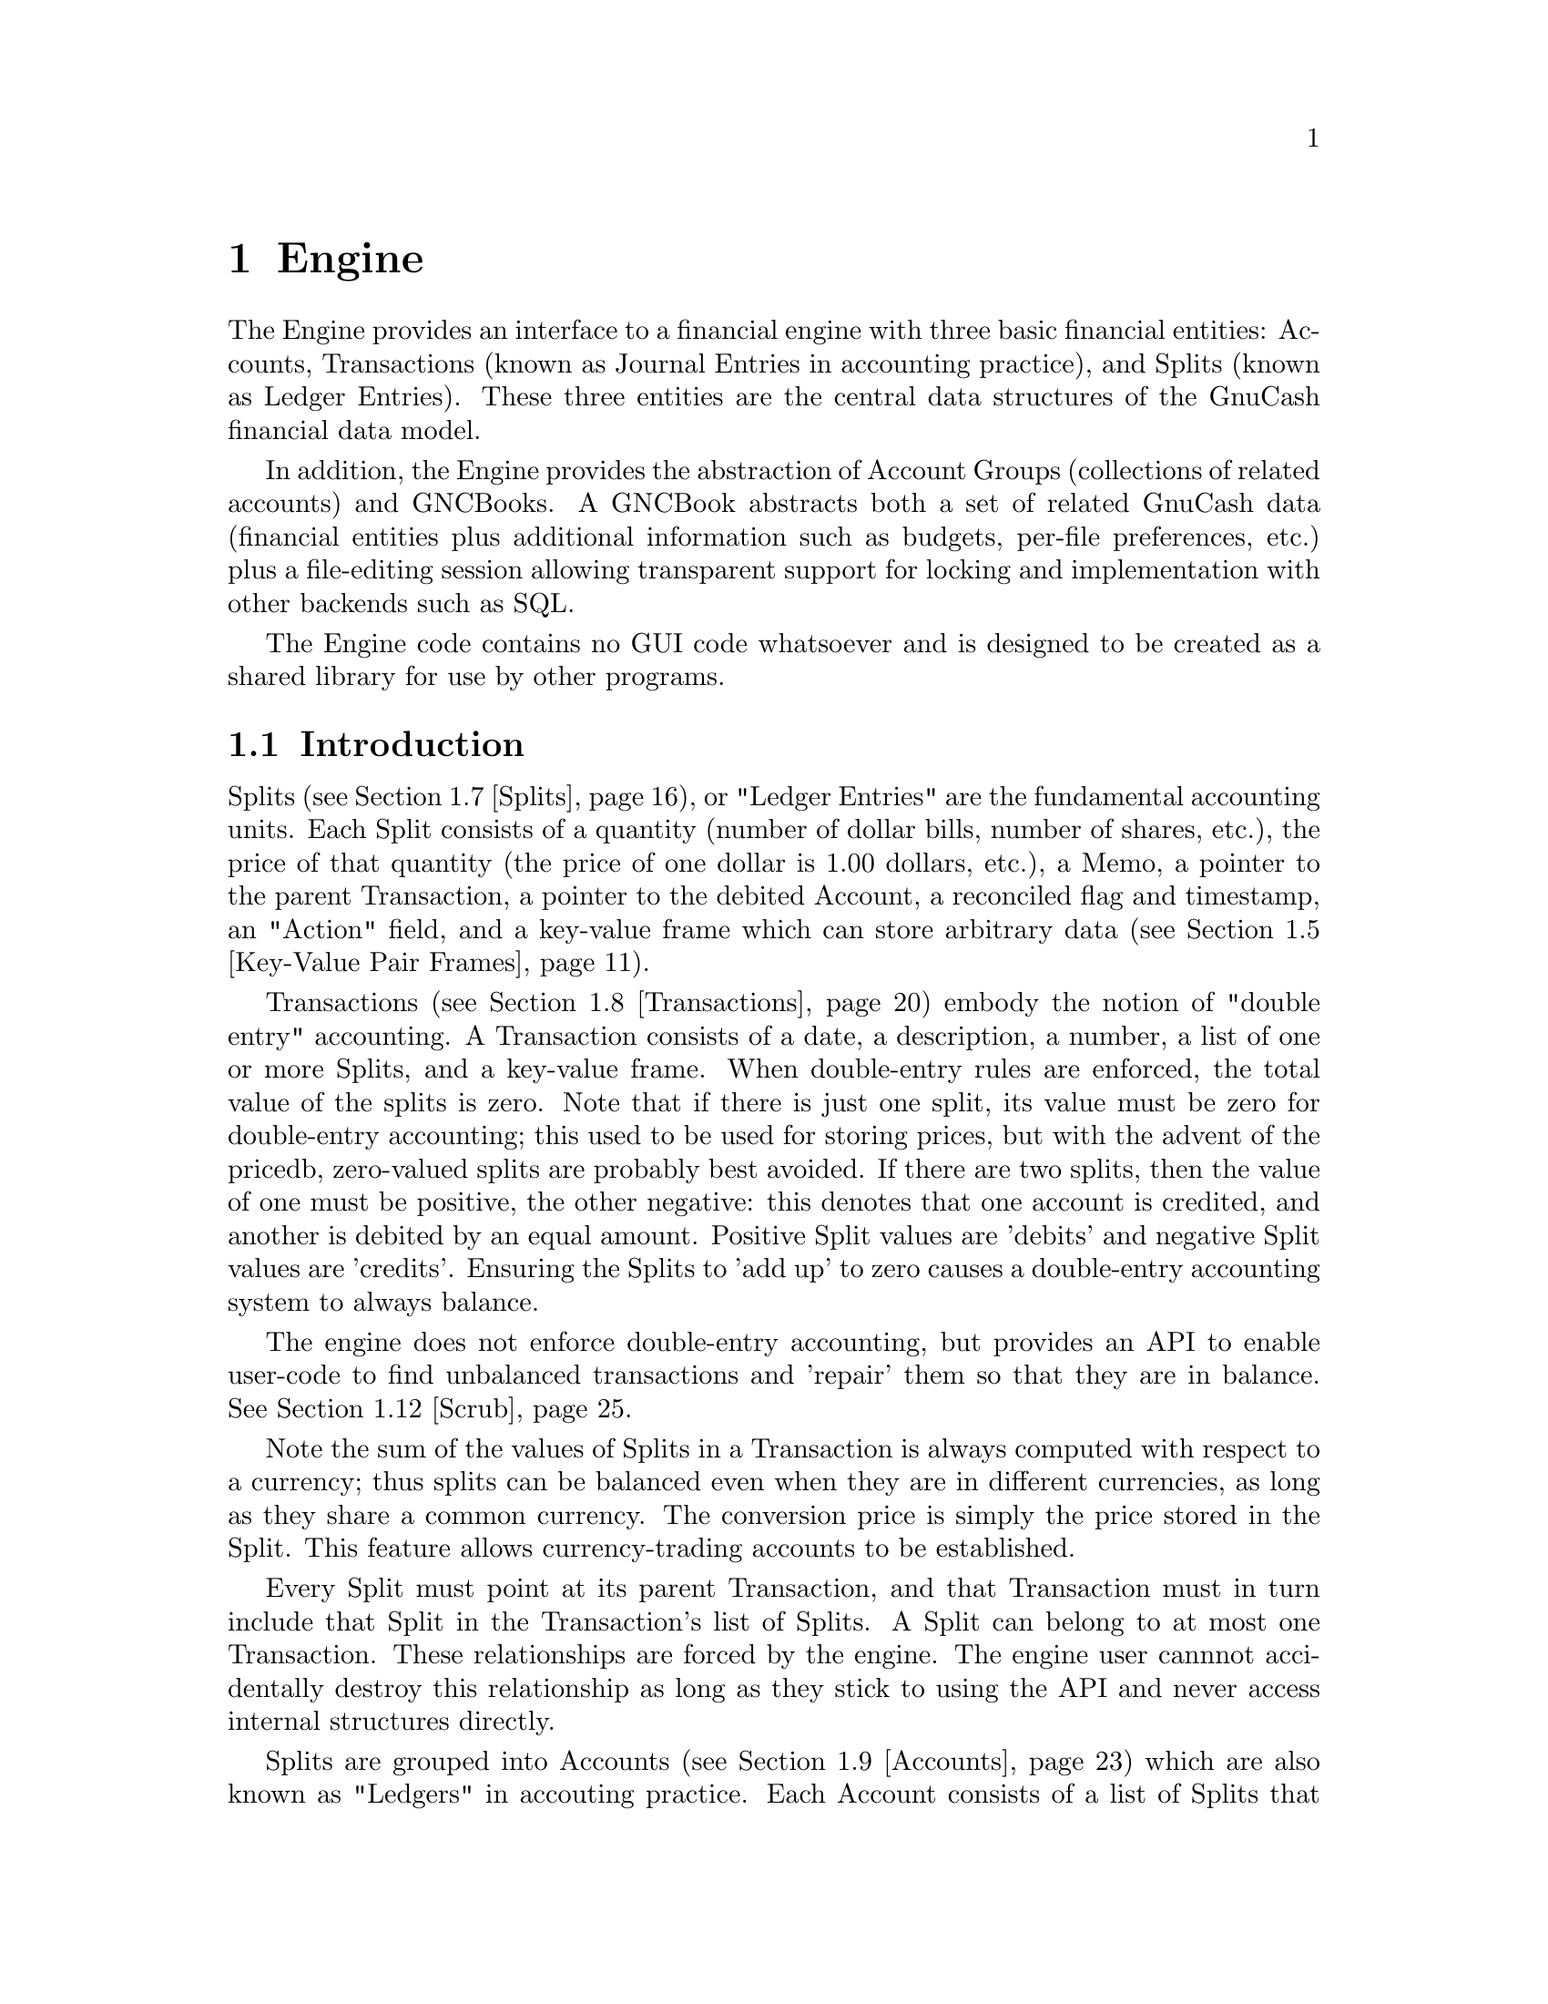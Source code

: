 @node Engine, Component Manager, Top Level, Top
@chapter Engine
@cindex The Engine

The Engine provides an interface to a financial engine with three basic
financial entities: Accounts, Transactions (known as Journal Entries in
accounting practice), and Splits (known as Ledger Entries). These three
entities are the central data structures of the GnuCash financial data
model.

In addition, the Engine provides the abstraction of Account Groups
(collections of related accounts) and GNCBooks. A GNCBook abstracts both
a set of related GnuCash data (financial entities plus additional
information such as budgets, per-file preferences, etc.) plus a
file-editing session allowing transparent support for locking and
implementation with other backends such as SQL.

The Engine code contains no GUI code whatsoever and is designed to
be created as a shared library for use by other programs.

@menu
* Engine Introduction::         
* Using and Extending the Engine API::  
* Globally Unique Identifiers::  
* Numeric Library::             
* Key-Value Pair Frames::       
* Events::                      
* Splits::                      
* Transactions::                
* Accounts::                    
* Account Groups::              
* GNCBooks::                    
* Scrub::                       
@end menu


@node Engine Introduction, Using and Extending the Engine API, Engine, Engine
@section Introduction

Splits (@pxref{Splits}), or "Ledger Entries" are the fundamental
accounting units. Each Split consists of a quantity (number of dollar
bills, number of shares, etc.), the price of that quantity (the price of
one dollar is 1.00 dollars, etc.), a Memo, a pointer to the parent
Transaction, a pointer to the debited Account, a reconciled flag and
timestamp, an "Action" field, and a key-value frame which can store
arbitrary data (@pxref{Key-Value Pair Frames}).

Transactions (@pxref{Transactions}) embody the notion of "double entry"
accounting. A Transaction consists of a date, a description, a number, a
list of one or more Splits, and a key-value frame. When double-entry
rules are enforced, the total value of the splits is zero.  Note that if
there is just one split, its value must be zero for double-entry
accounting; this used to be used for storing prices, but with the advent
of the pricedb, zero-valued splits are probably best avoided. If there
are two splits, then the value of one must be positive, the other
negative: this denotes that one account is credited, and another is
debited by an equal amount. Positive Split values are 'debits' and
negative Split values are 'credits'.  Ensuring the Splits to 'add up' to
zero causes a double-entry accounting system to always balance.

The engine does not enforce double-entry accounting, but provides an API
to enable user-code to find unbalanced transactions and 'repair' them so
that they are in balance. @xref{Scrub}.

Note the sum of the values of Splits in a Transaction is always computed
with respect to a currency; thus splits can be balanced even when they
are in different currencies, as long as they share a common currency.
The conversion price is simply the price stored in the Split. This
feature allows currency-trading accounts to be established.

Every Split must point at its parent Transaction, and that Transaction
must in turn include that Split in the Transaction's list of Splits. A
Split can belong to at most one Transaction. These relationships are
forced by the engine. The engine user cannnot accidentally destroy this
relationship as long as they stick to using the API and never access
internal structures directly.

Splits are grouped into Accounts (@pxref{Accounts}) which are also known
as "Ledgers" in accouting practice. Each Account consists of a list of
Splits that debit that Account. To ensure consistency, if a Split points
at an Account, then the Account must point at the Split, and vice-versa.
A Split can belong to at most one Account. Besides merely containing a
list of Splits, the Account structure also give the Account a name, a
code number, description and notes fields, a key-value frame, a pointer
to the currency that is used for all splits in this account, and a
pointer to the "security" used for all splits in this account. The
"security" can be the name of a stock (e.g. "IBM", "McDonald's"), or
another currency (e.g. "USD", "GBP").  The security is used during
Transaction balancing to enable trading between accounts denominated in
different currencies, or to, for example, move stocks from one Account
to another.

Accounts can be arranged in a hierarchical tree. The nodes of the tree
are called "Account Groups" (@pxref{Account Groups}). By accounting
convention, the value of an Account is equal to the value of all of its
Splits plus the value of all of its sub-Accounts.


@node Using and Extending the Engine API, Globally Unique Identifiers, Engine Introduction, Engine
@section Using and Extending the Engine API

Engine API calls are named using a specific convention. For example,
the function to access the Memo field of a Split is
@code{xaccSplitGetMemo}.  The prefix @code{xacc} comes
first@footnote{The @code{xacc} prefix is a historical artifact. GnuCash
was derived from X-Accountant by Robin Clark.}, followed by the name of
the entity for which the API call applies (@code{Split}), followed by
the action performed by the call (@code{Get}), followed by the name of
the field being accessed (@code{Memo}). Future API calls should conform
to this naming convention.

The formal arguments to Engine API calls always begin with the entity to
which the call applies. Thus, the arguments to @code{xaccSplitSetMemo}
are the @code{Split} pointer followed by the pointer to a memo
string. Future API calls should also conform to this convention.

Engine API calls should be implemented to behave as gracefully as
possible with unexpected input. Specifically, public API calls should
gracefully handle @code{NULL} pointer arguments. User code should be
able to handle @code{NULL} return values from Engine calls as well.


@node Globally Unique Identifiers, Numeric Library, Using and Extending the Engine API, Engine
@section Globally Unique Identifiers
@cindex Globally Unique Identifier
@tindex GUID

It is common for Engine structures to reference other Engine structures.
For example, an Account must reference its Splits, its parent Account
Group, and its child Account Group. Furthermore, other GnuCash modules
may need to reference Engine structures. For example, a GUI
implementation may wish to save a list of Accounts which the user has
open when the application exits in order to restore that same state upon
the next invocation.

One way to uniquely identify an Engine structure, at least while the
program is running, is using the C pointer which points to the
structure. C pointers have the advantage of speed, but also have some
disadvantages:

@itemize

@item
Pointers cannot be used in data files and are not persistant across
different program invocations.

@item
When an entity is destroyed, every other structure which references that
entity through a direct pointer must be immediately updated to prevent
illegal accesses.

@end itemize

The @dfn{GUID} (Globally Unique Identifier) provides a way to reference
Engine structures that is more flexible than C pointers. Each Engine
structure has an associated GUID which can be used to reference that
structure. Engine GUIDs have the following features:

@itemize

@item
The GUID is permanent, i.e., it persists between invocations of GnuCash.

@item
The GUID is guaranteed to be unique with the set of all Splits,
Transactions, and Accounts in the hierarchy of which the structure
is a member.

@item
With very high probability, the GUID is unique among all GUIDs
created by any invocation of GnuCash, all over the world.

@item
GUIDs can be efficiently encoded in a string representation.

@end itemize


@menu
* When to use GUIDs::           
* GUID Types::                  
* How to use GUIDs::            
* GUIDs and GnuCash Entities::  
* The GUID Generator::          
@end menu

@node When to use GUIDs, GUID Types, Globally Unique Identifiers, Globally Unique Identifiers
@subsection When to use GUIDs
@cindex When to use GUIDs

Although GUIDs are very flexible, the engine structures like Accounts
will probably continue to use C pointers for the forseeable future,
since they are much faster (and in certain respects more convenient)
than using GUIDs. In general, however, it is much safer to use GUIDs.
In particular, you should consider using GUIDs if any of the following
is true:

@itemize

@item
You need to save a reference to an engine structure in a file.

@item
You need to save a reference to an engine structure that could
be deleted in between accesses to the saved reference.

@end itemize


@node GUID Types, How to use GUIDs, When to use GUIDs, Globally Unique Identifiers
@subsection GUID Types
@tindex GNCIdType

The GUIDs in GnuCash are typed using the enum @code{GNCIdType}.
Possible values and their meanings for GUID types are:

@table @code

@item GNC_ID_NONE
The GUID does not currently refer to a GnuCash entity, though it
could refer to one in the future.

@item GNC_ID_NULL
The GUID does not, and never will, refer to a GnuCash entity.

@item GNC_ID_ACCOUNT
The GUID refers to an Account (@pxref{Accounts}).

@item GNC_ID_TRANS
The GUID refers to a Transation (@pxref{Transactions}).

@item GNC_ID_SPLIT
The GUID refers to a Split (@pxref{Splits}).

@end table

@deftypefun GNCIdType xaccGUIDType (const GUID * @var{guid})
Return the type associated with @var{guid}.
@end deftypefun

@deftypefun {const GUID *} xaccGUIDNull (void)
Return a GUID which is guaranteed to always have type @code{GNC_ID_NULL}.
@end deftypefun


@node How to use GUIDs, GUIDs and GnuCash Entities, GUID Types, Globally Unique Identifiers
@subsection How to use GUIDs

The Engine API functions which access the GUID for a specific entity
return a pointer to the GUID. @strong{Note:} Do not store the pointer
itself! Instead, store a copy of the GUID. Storing the pointer itself
would present some of the same problems as using the account pointer
directly. Example:

@example
@{
  GUID saved_guid;
  Account *account;

  account = < something to get an Account pointer >

  saved_guid = *xaccAccountGetGuid(account);

  ...

  account = xaccAccountLookup(&saved_guid);

  ...
@}
@end example

You can compare two GUIDs for equality with the following function.

@deftypefun gboolean guid_equal(const GUID * @var{guid_1}, const GUID * @var{guid_2})
Compare two guids and return TRUE if they are both non-NULL and equal.
@end deftypefun


You can encode and decode GUIDs and their string representations using the
next two functions.

@deftypefun {char *} guid_to_string(const GUID * @var{guid})
Return a null-terminated string encoding of @var{guid}. String encodings
of identifiers are hex numbers printed only with the characters @code{0}
through @code{9} and @code{a} through @code{f}.  The encoding will
always be @code{GUID_ENCODING_LENGTH} characters long. The returned
string should be freed when no longer needed.
@end deftypefun

@deftypefun gboolean string_to_guid(const char * @var{string}, GUID * @var{guid})
Given a string, decode an id into @var{guid} if @var{guid} is
non-NULL. The function returns TRUE if the string was a valid 32
character hexadecimal number. This function accepts both upper and lower
case hex digits. If the return value is FALSE, the effect on @var{guid}
is undefined.
@end deftypefun


@node GUIDs and GnuCash Entities, The GUID Generator, How to use GUIDs, Globally Unique Identifiers
@subsection GUIDs and GnuCash Entities

This section documents a low-level API for associating entities with
GUIDs. User code and general engine code should not use this API;
instead use the API documented in the sections for the specific GnuCash
entities such as Accounts and Transactions.

@deftypefun void xaccGUIDNew(GUID * @var{guid})
Generate a new guid. This function is guaranteed to return a guid that
is unique within the scope of all GnuCash entities being managed by the
the current invocation of GnuCash. GnuCash routines should always use
this function and not @code{guid_new}!
@end deftypefun

@deftypefun {void *} xaccLookupEntity(const GUID * @var{guid}, GNCIdType @var{entity_type})
Lookup an entity given an id and a type. If there is no entity
associated with the id, or if it has a different type, NULL is returned.
@end deftypefun

@deftypefun void xaccStoreEntity(void * @var{entity}, const GUID * @var{guid}, GNCIdType entity_type)
Store the given entity under the given id with the given type.
@end deftypefun

@deftypefun void xaccRemoveEntity(const GUID * @var{guid})
Remove any existing association between an entity and the given id. The
entity is not changed in any way.
@end deftypefun


@node The GUID Generator,  , GUIDs and GnuCash Entities, Globally Unique Identifiers
@subsection The GUID Generator
@cindex The GUID Generator

GUIDs are created by the GUID generator. The API for this generator is
low-level and should not be used by user-code.

@deftypefun void guid_init (void)
Initialize the GUID generator with a variety of random sources including
common system files and /dev/random.
@end deftypefun

@deftypefun void guid_init_with_salt (const void * @var{salt}, size_t @var{salt_len})
Initialize the GUID generator with guid_init() and with the given
sequence of arbitrary binary data.
@end deftypefun

@deftypefun void guid_init_only_salt (const void * @var{salt}, size_t @var{salt_len})
Initialize the GUID generator using only the given sequence of arbitrary
binary data. This provides a way to reliably obtain a given sequence of
GUIDs.
@end deftypefun

@deftypefun void guid_new (GUID * @var{guid})
Create a new GUID and store it in @var{guid}. This is a low-level function!
GnuCash code should use @code{xaccGUIDNew}.
@end deftypefun


@node Numeric Library, Key-Value Pair Frames, Globally Unique Identifiers, Engine
@section Numeric Library
@cindex Numeric Library
@tindex gnc_numeric

Financial quantities in GnuCash (Split quantities and values) are stored
as exact quantities measured in the smallest denominational unit of the
appropriate currency. For example, 100.50 US Dollars would be stored as
(10050 / 100) US Dollars. GnuCash uses the @code{gnc_numeric} datatype
to store financial quantities.

The @code{gnc_numeric} API provides data types and functions for
manipulating exact numeric quantities. While the @code{gnc_numeric}
library was developed to represent and operate on exact financial
quantities in GnuCash, the library is also (hopefully) suitable for use
in any application where exact numeric representation for rational
numbers is needed.

A @code{gnc_numeric} value represents a number in rational form, with a
64-bit @code{long long} integer as numerator and denominator. If more
precision, a higher-precision representation of irrational numbers, or a
wider dynamic range is needed, a floating point format may be
appropriate. There are reasonable rational approximations to common
irrational constants (@pxref{Numeric Example}), but the transcendental
functions have not been implemented for @code{gnc_numeric} objects.

@menu
* Standard Numeric Arguments::  
* Creating Numeric Objects::    
* Basic Arithmetic Operations::  
* Numeric Comparisons and Predicates::  
* Numeric Denominator Conversion::  
* Numeric Floating Point Conversion::  
* Numeric String Conversion::   
* Numeric Error Handling ::     
* Numeric Example::             
@end menu

@node Standard Numeric Arguments, Creating Numeric Objects, Numeric Library, Numeric Library
@subsection Standard Numeric Arguments
@cindex Standard Numeric Arguments

It is useful to specify a denominator in cases where it is known that
the output value is of constrained precision. For example, monetary
transactions must be executed in an integer number of the "smallest
currency unit" of the transaction. In US Dollars, the smallest currency
unit is the cent, and all monetary transactions must be done in units of
cents. Therefore, any fractional cents in a computed price must be
rounded away.

Most of the @code{gnc_numeric} arithmetic functions take two arguments
in addition to their numeric args: @var{denom}, which is the denominator
to use in the output @code{gnc_numeric object}, and @var{how}, which
describes how the arithmetic result is to be converted to that
denominator. This combination of output denominator and rounding policy
allows the results of financial and other exact computations to be
properly rounded to the appropriate units.

Valid values for @var{denom} are:

@table @code

@item n (positive int)
Use the number @code{n} as the denominator of the output value.

@item GNC_DENOM_RECIPROCAL (n)
Use the value @code{1/n} as the denominator of the output value.

@item GNC_DENOM_AUTO
Compute an appropriate denominator automatically. Flags in the @var{how}
argument will specify how to compute the denominator.

@end table


Valid values for @var{how} are bitwise combinations of zero or one
"rounding instructions" with zero or one "denominator types". 

Rounding instructions control how fractional parts in the specified
denominator affect the result. For example, if a computed result is
"3/4" but the specified denominator for the return value is 2, should
the return value be "1/2" or "2/2"?  

Possible rounding instructions are:

@table @code

@item GNC_RND_FLOOR
Round toward -infinity

@item GNC_RND_CEIL
Round toward +infinity

@item GNC_RND_TRUNC
Truncate fractions (round toward zero)

@item GNC_RND_PROMOTE
Promote fractions (round away from zero)

@item GNC_RND_ROUND
Use unbiased ("banker's") rounding. This rounds to the nearest integer,
and to the nearest even integer when there are two equidistant nearest
integers. This is generally the one you should use for financial
quantities.

@item GNC_RND_ROUND_HALF_UP
Round to the nearest integer, rounding away from zero when there are two
equidistant nearest integers.

@item GNC_RND_ROUND_HALF_DOWN
Round to the nearest integer, rounding toward zero when there are two
equidistant nearest integers.

@item GNC_RND_NEVER
Never round at all, and signal an error if there is a fractional result
in a computation.

@end table


The denominator type specifies how to compute a denominator if
@code{GNC_DENOM_AUTO} is specified as the @var{denom}. Valid denominator
types are:

@table @code

@item GNC_DENOM_EXACT
Use any denominator which gives an exactly correct ratio of numerator to
denominator. Use EXACT when you do not wish to lose any information in
the result but also do not want to spend any time finding the "best"
denominator.

@item GNC_DENOM_REDUCE
Reduce the result value by common factor elimination, using the smallest
possible value for the denominator that keeps the correct ratio. The
numerator and denominator of the result are relatively prime. This can
be computationally expensive for large fractions.

@item GNC_DENOM_LCD
Find the least common multiple of the arguments' denominators and use
that as the denominator of the result.

@item GNC_DENOM_FIXED
All arguments are required to have the same denominator, that
denominator is to be used in the output, and an error is to be signaled
if any argument has a different denominator.

@end table


To use traditional rational-number operational semantics (all results
are exact and are reduced to relatively-prime fractions) pass the
argument @code{GNC_DENOM_AUTO} as @var{denom} and @code{GNC_DENOM_REDUCE
| GNC_RND_NEVER} as @var{how}.

To enforce strict financial semantics (such that all operands must have
the same denominator as each other and as the result), use
@var{GNC_DENOM_AUTO} as @var{denom} and @code{GNC_DENOM_FIXED |
GNC_RND_NEVER} as @var{how}.


@node Creating Numeric Objects, Basic Arithmetic Operations, Standard Numeric Arguments, Numeric Library
@subsection Creating Numeric Objects
@cindex Creating Numeric Objects

@deftypefun gnc_numeric gnc_numeric_create (int @var{num}, int @var{denom})
Create a @code{gnc_numeric} object with a value of "@var{num} / @var{denom}".
@end deftypefun

@deftypefun gnc_numeric gnc_numeric_zero ()
Create a @code{gnc_numeric} object with a value of 0. 
@end deftypefun


@node Basic Arithmetic Operations, Numeric Comparisons and Predicates, Creating Numeric Objects, Numeric Library
@subsection Basic Arithmetic Operations
@cindex Basic Arithmetic Operations

See @ref{Standard Numeric Arguments} for a description of the @var{denom}
and @var{how} arguments to each arithmetic function.

@deftypefun gnc_numeric gnc_numeric_add (gnc_numeric @var{a}, gnc_numeric @var{b}, gint64 @var{denom}, gint @var{how})
Return the sum of @var{a} and @var{b}.
@end deftypefun

@deftypefun gnc_numeric gnc_numeric_sub (gnc_numeric @var{a}, gnc_numeric @var{b}, gint64 @var{denom}, gint @var{how})
Return "@var{a} - @var{b}".
@end deftypefun

@deftypefun gnc_numeric gnc_numeric_mul (gnc_numeric @var{a}, gnc_numeric @var{b}, gint64 @var{denom}, gint @var{how})
Return the product of @var{a} and @var{b}.
@end deftypefun

@deftypefun gnc_numeric gnc_numeric_div (gnc_numeric @var{a}, gnc_numeric @var{b}, gint64 @var{denom}, gint @var{how})
Return "@var{a} / @var{b}".
@end deftypefun

@deftypefun gnc_numeric gnc_numeric_neg (gnc_numeric @var{a})
Return "-@var{a}".
@end deftypefun

@deftypefun gnc_numeric gnc_numeric_abs (gnc_numeric @var{a})
Return the absolute value of @var{a}.
@end deftypefun

@deftypefun gnc_numeric gnc_numeric_add_fixed (gnc_numeric @var{a}, gnc_numeric @var{b})
Equivalent to @code{gnc_numeric_add} on @var{a} and @var{b} with
@code{GNC_DENOM_AUTO} for @var{denom} and @code{GNC_DENOM_FIXED |
GNC_RND_NEVER} for @var{how}.
@end deftypefun

@deftypefun gnc_numeric gnc_numeric_sub_fixed (gnc_numeric @var{a}, gnc_numeric @var{b})
Equivalent to @code{gnc_numeric_sub} on @var{a} and @var{b} with
@code{GNC_DENOM_AUTO} for @var{denom} and @code{GNC_DENOM_FIXED |
GNC_RND_NEVER} for @var{how}.
@end deftypefun

@deftypefun gnc_numeric gnc_numeric_add_with_error (gnc_numeric @var{a}, gnc_numeric @var{b}, gint64 @var{denom}, gint @var{how}, {gnc_numeric *} @var{error})
The same as @code{gnc_numeric_add}, but uses @var{error} for accumulating
conversion roundoff error.
@end deftypefun

@deftypefun gnc_numeric gnc_numeric_sub_with_error (gnc_numeric @var{a}, gnc_numeric @var{b}, gint64 @var{denom}, gint @var{how}, {gnc_numeric *} @var{error})
The same as @code{gnc_numeric_sub}, but uses @var{error} for accumulating
conversion roundoff error.
@end deftypefun

@deftypefun gnc_numeric gnc_numeric_mul_with_error (gnc_numeric @var{a}, gnc_numeric @var{b}, gint64 @var{denom}, gint @var{how}, {gnc_numeric *} @var{error})
The same as @code{gnc_numeric_mul}, but uses @var{error} for accumulating
conversion roundoff error.
@end deftypefun

@deftypefun gnc_numeric gnc_numeric_div_with_error (gnc_numeric @var{a}, gnc_numeric @var{b}, gint64 @var{denom}, gint @var{how}, {gnc_numeric *} @var{error})
The same as @code{gnc_numeric_div}, but uses @var{error} for accumulating
conversion roundoff error.
@end deftypefun


@node Numeric Comparisons and Predicates, Numeric Denominator Conversion, Basic Arithmetic Operations, Numeric Library
@subsection Numeric Comparisons and Predicates
@cindex Numeric Comparisons and Predicates

@deftypefun int gnc_numeric_zero_p (gnc_numeric @var{a})
Returns 1 if @code{@var{a} == 0}, otherwise returns 0.
@end deftypefun

@deftypefun int gnc_numeric_positive_p (gnc_numeric @var{a})
Returns 1 if @code{@var{a} > 0}, otherwise returns 0.
@end deftypefun

@deftypefun int gnc_numeric_negative_p (gnc_numeric @var{a})
Returns 1 if @code{@var{a} < 0}, otherwise returns 0.
@end deftypefun

@deftypefun int gnc_numeric_compare (gnc_numeric @var{a}, gnc_numeric @var{b})
Returns +1 if @code{@var{a} > @var{b}}, -1 if @code{@var{b} > @var{a}}, 0 if @code{@var{a} == @var{b}}.
@end deftypefun

@deftypefun int gnc_numeric_eq (gnc_numeric @var{a}, gnc_numeric @var{b})
Returns 1 if @code{numerator(@var{a}) == numerator(@var{b})} and
@code{denominator(@var{a}) == denominator(@var{b})}, otherwise returns 0.
@end deftypefun

@deftypefun int gnc_numeric_equal (gnc_numeric @var{a}, gnc_numeric @var{b})
Returns 1 if the fraction represented by @var{a} is equal to the fraction
represented by @var{b}, otherwise returns 0.
@end deftypefun

@deftypefun int gnc_numeric_same (gnc_numeric @var{a}, gnc_numeric @var{b}, gint64 @var{denom}, gint @var{how})
Convert both @var{a} and @var{b} to @var{denom} (@pxref{Standard Numeric
Arguments} and compare numerators of the result.

@example
  For example, if @code{@var{a} == 7/16} and @code{@var{b} == 3/4},
  @code{gnc_numeric_same(@var{a}, @var{b}, 2, GNC_RND_TRUNC) == 1}
  because both 7/16 and 3/4 round to 1/2 under truncation. However,
  @code{gnc_numeric_same(@var{a}, @var{b}, 2, GNC_RND_ROUND) == 0}
  because 7/16 rounds to 1/2 under unbiased rounding but 3/4 rounds
  to 2/2.
@end example
@end deftypefun


@node Numeric Denominator Conversion, Numeric Floating Point Conversion, Numeric Comparisons and Predicates, Numeric Library
@subsection Numeric Denominator Conversion
@cindex Numeric Denominator Conversion

@deftypefun gnc_numeric gnc_numeric_convert (gnc_numeric @var{in}, gint64 @var{denom}, gint @var{how})
Convert @var{in} to the specified denominator under standard arguments
@var{denom} and @var{how}. @xref{Standard Numeric Arguments}.
@end deftypefun

@deftypefun gnc_numeric gnc_numeric_convert_with_error (gnc_numeric @var{in}, gint64 @var{denom}, gint @var{how}, {gnc_numeric *} @var{error})
Same as @code{gnc_numeric_convert}, but return a remainder value for
accumulating conversion error.
@end deftypefun

@deftypefun gnc_numeric gnc_numeric_reduce (gnc_numeric @var{in})
Return @var{in} reduced by GCF reduction.
@end deftypefun


@node Numeric Floating Point Conversion, Numeric String Conversion, Numeric Denominator Conversion, Numeric Library
@subsection Numeric Floating Point Conversion
@cindex Numeric Floating Point Conversion

@deftypefun gnc_numeric double_to_gnc_numeric (double @var{arg}, gint64 @var{denom}, gint @var{how})
Convert a floating-point number to a @code{gnc_numeric}. Both @var{denom}
and @var{how} are used as in arithmetic, but @code{GNC_DENOM_AUTO} is 
not recognized.
@end deftypefun

@deftypefun double gnc_numeric_to_double (gnc_numeric @var{arg})
Convert @var{arg} to a @code{double} value.
@end deftypefun


@node Numeric String Conversion, Numeric Error Handling , Numeric Floating Point Conversion, Numeric Library
@subsection Numeric String Conversion
@cindex Numeric String Conversion

@deftypefun {gchar *} gnc_numeric_to_string (gnc_numeric @var{n})
Return a string representation of @var{n}. The string must be
freed with @code{g_free}.
@end deftypefun

@deftypefun {const gchar *} string_to_gnc_numeric (const {gchar *} @var{str}, {gnc_numeric *} @var{n})
Read a @code{gnc_numeric} from @var{str}, skipping any leading
whitespace, and returning a pointer to just past the last byte
read. Return NULL on error.
@end deftypefun


@node Numeric Error Handling , Numeric Example, Numeric String Conversion, Numeric Library
@subsection Numeric Error Handling 
@cindex Numeric Error Handling 

@deftypefun int gnc_numeric_check (gnc_numeric @var{num})
Check @var{num} for the possibility that it is an error signal rather
than a proper value. Possible return codes are:

@table @code

@item GNC_ERROR_OK
No error condition
     
@item GNC_ERROR_ARG
An improper argument was passed to a function

@item GNC_ERROR_OVERFLOW
An overflow occurred while calculating a result 

@item GNC_ERROR_DENOM_DIFF
@code{GNC_DENOM_FIXED} was specified, but argument denominators differed.

@item GNC_ERROR_REMAINDER
@code{GNC_RND_NEVER} was specified, but the result could not be
converted to the desired denominator without a remainder.

@end table

@end deftypefun

@deftypefun gnc_numeric gnc_numeric_error (int error_code)
Create a @code{gnc_numeric} object that signals the error condition
noted by @var{error_code} rather than a number.
@end deftypefun


@node Numeric Example,  , Numeric Error Handling , Numeric Library
@subsection Numeric Example
@cindex Numeric Example

The following program finds the best @code{gnc_numeric} approximation to
the @file{math.h} constant @code{M_PI} given a maximum denominator. For
large denominators, the @code{gnc_numeric} approximation is accurate to
more decimal places than will generally be needed, but in some cases
this may not be good enough. For example,

@example
    M_PI                   = 3.14159265358979323846
    245850922 / 78256779   = 3.14159265358979311599  (16 sig figs)
    3126535 / 995207       = 3.14159265358865047446  (12 sig figs)
    355 / 113              = 3.14159292035398252096  (7 sig figs)
@end example

@example
#include <glib.h>
#include "gnc-numeric.h"
#include <math.h>

int
main(int argc, char ** argv)
@{
  gnc_numeric approx, best;
  double err, best_err=1.0;
  double m_pi = M_PI;
  gint64 denom;
  gint64 max;

  sscanf(argv[1], "%Ld", &max);
  
  for (denom = 1; denom < max; denom++)
  @{
    approx = double_to_gnc_numeric (m_pi, denom, GNC_RND_ROUND);
    err    = m_pi - gnc_numeric_to_double (approx);
    if (fabs (err) < fabs (best_err))
    @{
      best = approx;
      best_err = err;
      printf ("%Ld / %Ld = %.30f\n", gnc_numeric_num (best),
              gnc_numeric_denom (best), gnc_numeric_to_double (best));
    @}
  @}
@}
@end example


@node Key-Value Pair Frames, Events, Numeric Library, Engine
@section Key-Value Pair Frames
@cindex Key-Value Pairs

The number and types of data items which are associated with the
financial abstractions (Accounts, Transactions, and Splits) can vary
widely. For example, an Account which represents a user's checking
account might need to store the bank name, a telephone number, and a
username for online banking purposes. Another Account representing the
user's ownership of a stock might need to store information about
retrieving price quotes online such as the ticker symbol and the
exchange.

To meet this need for varying data storage, the GnuCash accounting
entities use Key-Value Pair Frames (hereafter referred to as the
datatype @code{kvp_frame}). A @code{kvp_frame} is a set of associations
between character strings (keys) and @code{kvp_value} structures. A
@code{kvp_value} is a union with possible types enumerated in the
@code{kvp_value_t} enum which indicates the type of data stored in a
@code{kvp_value} object.

@menu
* Key-Value Policy::            
* kvp_frame::                   
* kvp_value::                   
* kvp_list::                    
@end menu


@node Key-Value Policy, kvp_frame, Key-Value Pair Frames, Key-Value Pair Frames
@subsection Key-Value Policy
@cindex Key-Value Policy

This section defines the policy that programmers should follow
when using key-value pairs to store information. Because of the
large amount of information which can potentially be stored using
this mechanism, it is important to follow these guidelines so
that order will be maintained.

The following rules should be followed for using key-value pairs:

@itemize

@item
The document @file{src/engine/kvp_doc.txt} should be used to document the
use of keys and values. Please consult this document before planning any
use of new keys.

@item
Key strings should be in all lower case with the '-' character
separating words. If possible, use only alphanumeric characters and
'-'. Example: @code{bank-info}. Because the '/' character is useful for
describing keys in sub-frames (@code{bank-info/routing-number}), do not
use the '/' character in key names.

@item
Favor longer, descriptive key strings over short ones. Example:
@code{online-banking-info} is better than @code{onln-bnk}.

@item
Make use of the fact that frames can be stored in frames. If a group
of keys are used for a related purpose, consider storing them together
in a sub-frame.

@item
Values should generally not be accessed directly through keys, but
should rather be accessed through specific API calls. The API calls
do not necessarily need to part a part of the Engine API. For example,
the GUI would probably define keys that the Engine does not need to
know about.

@item
The same key should not be used for different engine structures (Accounts,
Transactions, Splits), unless the key's value has the same type and the
same basic purpose.

@end itemize


@node kvp_frame, kvp_value, Key-Value Policy, Key-Value Pair Frames
@subsection kvp_frame
@tindex kvp_frame

A @code{kvp_frame} is the datatype used to associate key strings with
@code{kvp_value} objects (@pxref{kvp_value}).

@deftypefun kvp_frame* kvp_frame_new (void)
Create and initialize a new @code{kvp_frame} object and return
a pointer to it.
@end deftypefun

@deftypefun void kvp_frame_delete(kvp_frame * @var{frame})
Free all memory associated with @var{frame}.
@end deftypefun

@deftypefun kvp_frame* kvp_frame_copy(const kvp_frame * frame)
Return a deep copy of @var{frame}.
@end deftypefun

@deftypefun void kvp_frame_set_slot(kvp_frame * @var{frame}, const char * @var{key}, const kvp_value * @var{value})
Associate @var{key} with @var{value} in @var{frame}.
@end deftypefun

@deftypefun kvp_value* kvp_frame_get_slot(kvp_frame * @var{frame}, const char * @var{key})
Return the @code{kvp_value} object associated with @var{key}
in @var{frame} or return @code{NULL} if there is no association
for @var{key}. The value returned is not a copy.
@end deftypefun

@deftypefun void kvp_frame_set_slot_path (kvp_frame * @var{frame}, const kvp_value * @var{value}, const char * @var{first_key}, ...)
Associate @var{value} with the ``key path'' specified by the variable
argument list. Each key in the path except the last denotes a sub-frame
which is associated with the given key. The variable list must be
terminated with NULL.
@end deftypefun

@deftypefun void kvp_frame_set_slot_path_gslist (kvp_frame * @var{frame}, const kvp_value * @var{value}, GSList * @var{key_path})
The same as @code{kvp_frame_set_slot_path}, except that the key path is
specified using a GSList. All the keys in the list should be non-NULL.
@end deftypefun

@deftypefun {kvp_value *} kvp_frame_get_slot_path (kvp_frame * @var{frame}, const char * @var{first_key}, ...)
Return the value associated with the key path, or @code{NULL} if none.
The path is specified as in @code{kvp_frame_set_slot_path}.
@end deftypefun

@deftypefun {kvp_value *} kvp_frame_get_slot_path_gslist (kvp_frame * @var{frame}, GSList * @var{key_path})
Return the value associated with the key path, or @code{NULL} if none.
The path is specified as in @code{kvp_frame_set_slot_path_gslist}.
@end deftypefun


@node kvp_value, kvp_list, kvp_frame, Key-Value Pair Frames
@subsection kvp_value
@tindex kvp_value
@tindex kvp_value_t

The @code{kvp_value} object stores the 'value' part of a key-value
association in a @code{kvp_frame} object.

@deftypefun void kvp_value_delete(kvp_value * @var{value})
Free all of the memory associated with @var{value}.
@end deftypefun

@deftypefun kvp_value* kvp_value_copy(const kvp_value * @var{value})
Return a deep copy of @var{value}.
@end deftypefun

@deftypefun kvp_value_t kvp_value_get_type(const kvp_value * @var{value})
Return the type of value stored in @var{value}.
@end deftypefun

A @code{kvp_value_t} enum must have one of the following values:

@table @code

@item KVP_TYPE_NONE
Indicates the abscence of a value in a @code{kvp_frame}.

@item KVP_TYPE_INT64
A @code{gint64} value.

@item KVP_TYPE_FLOAT64
A @code{double} value.

@item KVP_TYPE_STRING
A @code{char *} value of arbitrary length.

@item KVP_TYPE_GUID
A @code{GUID} value. @xref{Globally Unique Identifiers}.

@item KVP_TYPE_BINARY
Arbitrary binary data.

@item KVP_TYPE_LIST
A @code{kvp_list} item which contains a list of @code{kvp_value} items.

@item KVP_TYPE_FRAME
A @code{kvp_frame} object. Thus, frames may contain other frames in a
recursive manner.

@end table

@subsubsection Value Constructors

The following functions create and return @code{kvp_value} objects with
particular values. In the case of pointer arguments, deep copies are
performed.

@deftypefun kvp_value* kvp_value_new_int64(gint64 @var{value})
@end deftypefun
@deftypefun kvp_value* kvp_value_new_float64(double @var{value})
@end deftypefun
@deftypefun kvp_value* kvp_value_new_string(const char * @var{value})
@end deftypefun
@deftypefun kvp_value* kvp_value_new_guid(const GUID * @var{guid})
@end deftypefun
@deftypefun kvp_value* kvp_value_new_binary(const void * @var{data}, int @var{datasize})
@end deftypefun
@deftypefun kvp_value* kvp_value_new_list(const kvp_list * @var{value})
@end deftypefun
@deftypefun kvp_value* kvp_value_new_frame(const kvp_frame * @var{value});
@end deftypefun

@subsubsection Value Accessors

The following functions access the value of a given @code{kvp_value}
object. If the type of the object does not correspond to that named
in the function, @code{NULL}, @code{0}, or @code{0.0} is returned
as appropriate.

@deftypefun gint64 kvp_value_get_int64(const kvp_value * @var{value})
@end deftypefun
@deftypefun double kvp_value_get_float64(const kvp_value * @var{value})
@end deftypefun
@deftypefun char* kvp_value_get_string(const kvp_value * @var{value})
@end deftypefun
@deftypefun GUID* kvp_value_get_guid(const kvp_value * @var{value})
@end deftypefun
@deftypefun void* kvp_value_get_binary(const kvp_value * @var{value}, int * @var{size_return})
@end deftypefun
@deftypefun kvp_list* kvp_value_get_list(const kvp_value * @var{value})
@end deftypefun
@deftypefun kvp_frame* kvp_value_get_frame(const kvp_value * @var{value})
@end deftypefun


@node kvp_list,  , kvp_value, Key-Value Pair Frames
@subsection kvp_list
@tindex kvp_list

A @code{kvp_list} object abstract a list of @code{kvp_value} objects.

@deftypefun kvp_list* kvp_list_new()
Return a newly allocated @code{kvp_list} object.
@end deftypefun

@deftypefun void kvp_list_delete(kvp_list * @var{list})
Free all memory associated with @var{list}, including the
@code{kvp_value} objects in @var{list}.
@end deftypefun

@deftypefun kvp_list* kvp_list_copy(const kvp_list * @var{list})
Return a deep copy of @var{list}.
@end deftypefun

@deftypefun gboolean kvp_list_null_p(const kvp_list * @var{list})
Return @code{TRUE} if @var{list} is the empty list.
@end deftypefun

@deftypefun kvp_value* kvp_list_car(kvp_list * @var{list})
If @var{list} is @code{NULL} or the empty list, return @code{NULL}.
Otherwise, return the first @code{kvp_value} object in the list.
@end deftypefun

@deftypefun kvp_list* kvp_list_cdr(kvp_list * @var{list})
If @var{list} is @code{NULL} or the empty list, return @code{NULL}.
Otherwise, return a @code{kvp_list} object consisting of @var{list}
with the first value removed. NOTE: the returned list is not a copy!
@end deftypefun

@deftypefun kvp_list* kvp_list_cons(kvp_value * @var{car}, kvp_list * @var{cdr})
If either @var{car} or @var{cdr} is @code{NULL}, return @code{NULL}. Otherwise,
return a @code{kvp_list} object consisting of the value of @var{car} followed
by the values of @var{cdr}. This function uses 'hand-over' semantics, i.e.,
the arguments @var{car} and @var{cdr} are no longer the responsibility of
the caller and should not be accessed after the function returns.
@end deftypefun


@node Events, Splits, Key-Value Pair Frames, Engine
@section Events

The Engine supports the concept of @dfn{Events} which notify
external code when engine entities are created, modified, or
destroyed.

User code can register event handers which are invoked for each event,
giving information about the specific engine entity generating the event
and the nature of the event (creation, modification, or deletion).


@menu
* Event API::                   
@end menu


@node Event API,  , Events, Events
@subsection Event API
@tindex GNCEngineEventType

Engine events are classified using the @code{GNCEngineEventType}
bitmask which has the following predefined values:

@table @code

@item GNC_EVENT_NONE
A null value.

@item GNC_EVENT_CREATE
Indicates an entity has been created.

@item GNC_EVENT_MODIFY
Indicates an entity has been changed in some way.

@item GNC_EVENT_DESTROY
Indicates an entity is being destroyed.

@item GNC_EVENT_ALL
The boolean OR of @code{GNC_EVENT_CREATE}, @code{GNC_EVENT_MODIFY},
and @code{GNC_EVENT_DESTROY}.

@end table

Event handlers are functions with the following type:

@deftypefun void (*GNCEngineEventHandler) (GUID * @var{entity}, GNCEngineEventType @var{event_type}, gpointer @var{user_data})
A callback invoked when an engine event occurs. @var{entity} is the
@code{GUID} of the entity generating the event. @var{event_type} is
one of @code{GNC_EVENT_CREATE}, @code{GNC_EVENT_MODIFY}, or
@code{GNC_EVENT_DESTROY}. @var{user_data} is the user data parameter
supplied when the handler was registered.
@end deftypefun

@deftypefun gint gnc_engine_register_event_handler (GNCEngineEventHandler @var{handler}, gpointer @var{user_data})
Register a handler for engine events. The return value is an identifier used
to specify this handler in other API calls.
@end deftypefun

@deftypefun void gnc_engine_unregister_event_handler (gint @var{handler_id})
Unregister the event handler specified by @var{handler_id}.
@end deftypefun

@deftypefun void gnc_engine_suspend_events (void)
Suspend all engine events. This function may be called multiple
times. To resume event generation, an equal number of calls to
@code{gnc_engine_resume_events} must be made.
@end deftypefun

@deftypefun void gnc_engine_resume_events (void)
Resume engine event generation.
@end deftypefun


@node Splits, Transactions, Events, Engine
@section Splits
@tindex Split

A Split is the Engine abstraction of an accounting entry in an Account
Ledger. In accounting terms, a Split is a Ledger Entry. As such, it
contains the following pieces of information:

@table @asis

@item A parent Account
The Account of which it is an entry.

@item A parent Transaction.
In accounting terms, this is the Journal Entry which this Ledger Entry
is linked to.

@item A 'share quantity'
This is the number of 'shares' which have been debited to the parent
Account. This quantity may be negative, in which case the Split
represents a 'credit'. Shares are given in units of the security of the
Account, unless the security field is blank, in which case shares are
given in units of the Account currency. @xref{Accounts}.

@item A 'price'
This represents the price of the shares. The price is a ratio of the
parent Account currency to the parent Account security. For most Accounts,
the security is blank, and thus the price is @code{1.0}, since the currency
effectively is the security. @xref{Accounts}.

@item A 'reconciled' flag
This flag represents the reconciled status of the Split. Possible
reconciliation states for a Split are:

  @table @asis

  @item Not Reconciled
  The Split has not been reconciled or cleared.

  @item Cleared
  The Split has been cleared, but not reconciled.

  @item Reconciled
  The Split has been reconciled with a statement.

  @item Frozen
  The Split has been frozen into the accounting period.

  @end table

@end table

In addition to the above, Splits contain a Memo field, an Action
field, and a key-value pair frame. The Memo and Action fields are for
arbitrary user input.  See src/engine/kvp_frame.txt for the names of
keys that have already been reserved for use in the frame.


@menu
* General Split API::           
* Split Getters::               
* Split Setters::               
@end menu

@node General Split API, Split Getters, Splits, Splits
@subsection General Split API

@deftypefun {Split *} xaccMallocSplit (void)
Allocate, initialize, and return a new Split.
@end deftypefun

@deftypefun void xaccSplitDestroy (Split * @var{split})
Update @var{split}'s parent Account and Transaction in a consistent
manner, completely unlinking of @var{split} and freeing its memory. The
goal of this routine is to perform the removal and destruction of the
Split in an atomic fashion, with no chance of accidentally leaving the
accounting structure out-of-balance or otherwise inconsistent.

If the deletion of the Split leaves the Transaction with no Splits, then
the Transaction will be marked for deletion, but will not be deleted
until the @code{xaccTransCommitEdit()} routine is called.
@end deftypefun

@deftypefun {const GUID *} xaccSplitGetGUID (Split * @var{split})
Return the GUID of @var{split}.
@end deftypefun 

@deftypefun {Split *} xaccSplitLookup (const GUID * @var{guid})
Return the split associated with @var{GUID}, or @code{NULL} if there is
no such split.
@end deftypefun

@deftypefun void xaccSplitMakeStockSplit (Split * @var{split})
Modify @var{split} to be an ``official'' stock-split split.  Among other
things, this involves clearing the value of the split to 0.
@end deftypefun


@node Split Getters, Split Setters, General Split API, Splits
@subsection Split Getters

@deftypefun {Account *} xaccSplitGetAccount (Split * @var{split})
Return the parent Account of @var{split}.
@end deftypefun

@deftypefun {Transaction *} xaccSplitGetParent (Split * @var{split})
Return the parent Transaction of @var{split}.
@end deftypefun

@deftypefun gnc_numeric xaccSplitGetShareAmount (Split * @var{split})
Return the 'share quantity' of @var{split}.
@end deftypefun

@deftypefun gnc_numeric xaccSplitGetSharePrice (Split * @var{split})
Return the 'share price' of @var{split}.
@end deftypefun

@deftypefun gnc_numeric xaccSplitGetValue (Split * @var{split})
Return the value of @var{split}, which is equal to the share quantity
multiplied by the share price.
@end deftypefun

@deftypefun gnc_numeric xaccSplitGetBaseValue (Split * @var{split}, const char * @var{base_currency})
Return either the share quantity or the value of @var{split}, depending
upon whether @var{base_currency} matches the security or currency of the
parent Account, respectively. No other value for @var{base_currency} is
legal.
@end deftypefun

@deftypefun char xaccSplitGetReconcile (Split * @var{split})
Return the value of the reconcile flag in @var{split}. Possible
values for the flag are:

  @table @code

  @item NREC
  Not Reconciled

  @item CREC
  Cleared

  @item YREC
  Reconciled

  @item FREC
  Frozen

  @end table

@end deftypefun

@deftypefun void xaccSplitGetDateReconciledTS (Split * @var{split}, Timespec * @var{ts})
Fill @var{ts} with the reconciled date of @var{split}.
@end deftypefun

@deftypefun {const char *} xaccSplitGetMemo (Split * @var{split})
Return the Memo field of @var{split}.
@end deftypefun

@deftypefun {const char *} xaccSplitGetAction (Split * @var{split})
Return the Action field of @var{split}.
@end deftypefun

@deftypefun gnc_numeric xaccSplitGetBalance (Split * @var{split})
Return the balance of @var{split}'s parent Account up to and including
@var{split}. See @ref{Accounts} for details.
@end deftypefun

@deftypefun gnc_numeric xaccSplitGetClearedBalance (Split * @code{split})
Return the cleared balance of @var{split}'s parent Account up to and
including @var{split}. See @ref{Accounts} for details.
@end deftypefun

@deftypefun gnc_numeric xaccSplitGetReconciledBalance (Split * @code{split})
Return the reconciled balance of @var{split}'s parent Account up to and
including @var{split}. See @ref{Accounts} for details.
@end deftypefun

@deftypefun gnc_numeric xaccSplitGetShareBalance (Split * @var{split})
Return the share balance of @var{split}'s parent Account up to and
including @var{split}. See @ref{Accounts} for details.
@end deftypefun

@deftypefun gnc_numeric xaccSplitGetShareClearedBalance (Split * @code{split})
Return the share cleared balance of @var{split}'s parent Account up to
and including @var{split}. See @ref{Accounts} for details.
@end deftypefun

@deftypefun gnc_numeric xaccSplitGetShareReconciledBalance (Split * @code{split})
Return the share reconciled balance of @var{split}'s parent Account up
to and including @var{split}. See @ref{Accounts} for details.
@end deftypefun

@deftypefun {const char*} xaccSplitGetType (Split * @var{split})
Return @var{split}'s type as a string.  Currently, the possibilities are 

  @table @code
  @item normal
  a normal split -- the default.

  @item stock-split
  a split representing a stock split.  The value should be 0 and the
  share amount should represent the number of shares added/subtracted from
  the account as a result of the forward/reverse stock split.
  @end table

@end deftypefun


@node Split Setters,  , Split Getters, Splits
@subsection Split Setters

@deftypefun void xaccSplitSetMemo (Split * @var{split}, const char * @var{memo})
Set the memo field of @var{split} to @var{memo}.
@end deftypefun

@deftypefun void xaccSplitSetAction (Split * @var{split}, const char * @var{action})
Set the action field of @var{split} to @var{memo}. The action field is
an arbitrary string, but is intended to be conveniently limited to a
menu of selections such as "Buy", "Sell", "Interest", etc.
@end deftypefun

@deftypefun void xaccSplitSetReconcile (Split * @var{split}, char @var{reconciled_flag})
Set the reconciled flag of @var{split} to @var{reconciled_flag}. For the
possible values and meanings of @var{reconciled_flag}, see @ref{Split Getters}.
@end deftypefun

@deftypefun void xaccSplitSetDateReconciledSecs (Split * @var{split}, time_t @var{time})
Set the reconciliation date of @var{split} to @var{time}.
@end deftypefun

@deftypefun void xaccSplitSetDateReconciledTS (Split * @var{split}, Timespec * @var{ts})
Set the reconciliation date of @var{split} to @var{ts}.
@end deftypefun

@deftypefun void xaccSplitSetShareAmount (Split * @var{split}, gnc_numeric amount)
Set the share quantity of @var{split} to @var{amount}.
@end deftypefun

@deftypefun void xaccSplitSetSharePrice (Split * @var{split}, gnc_numeric @var{price})
Set the share price of @var{split} to @var{price}.
@end deftypefun

@deftypefun void xaccSplitSetSharePriceAndAmount (Split * @var{split}, gnc_numeric @var{price}, gnc_numeric @var{amount})
Set both the share price and share quantity of @var{split}. This routine
is more efficent than calling @code{xaccSplitSetShareAmount} and
@code{xaccSplitSetSharePrice} in succesion.
@end deftypefun

@deftypefun void xaccSplitSetValue (Split * @var{split}, gnc_numeric @var{value})
Adjust the share quantity of @var{split} so that @var{split}'s value is
equal to @var{value}.
@end deftypefun

@deftypefun void xaccSplitSetBaseValue (Split * @var{split}, gnc_numeric @var{value}, const char * @var{base_currency})
Set either the share quantity or value of @var{split} depending upon
whether @var{base_currency} is the security or current of @var{split}'s
parent Account. @xref{Accounts}.
@end deftypefun


@node Transactions, Accounts, Splits, Engine
@section Transactions
@tindex Transaction

A Transaction is the Engine abstraction of an accounting entry in a
Journal. In accounting terms, a Transaction is a Journal Entry. As
such, it contains the following pieces of information:

@table @asis

@item A list of Ledger Entries, or Splits
The list of debits and credits which make up this Transaction. As in
accounting, a Transaction is balanced when the sum of the debits equals
the sum of the credits.

@item The entry date
The date the transaction was entered into GnuCash.

@item The post date
The date the transaction was posted. This is often the date the
transaction was recorded by the bank, or the date the user initiated
the transaction (i.e., wrote the check, made the ATM withdrawal).

@item A transaction number field
This field is intended to hold a transaction number, such as a
check number or an ID assigned by a bank to an electronic transfer.

@item A description
A textual description of the transaction.

@end table

In addition to the above, Transactions contain a key-value pair frame.


@subsection The Transaction Edit Cycle

The Engine supports (and, in fact, requires) a 2-phase commit/rollback
cycle for modifying Transactions and their constituent Splits. A Transaction
must be opened for editing using @code{xaccTransBeginEdit()} before any of
the following actions may be taken.

@itemize

@item
Modifying any field of a Transaction.

@item
Modifying any Split belonging to the Transaction. That includes
re-parenting a Split to a different Account or a different Transaction.
In the case of re-parenting to a new Transaction, both Transactions must
be opened for editing.

@item
Deleting any Split belonging to the Transaction.

@item
Adding a Split to the transaction.

@item
Deleting the Transaction.

@end itemize

After the desired changes have been made, they must either be committed
using @code{xaccTransCommitEdit()} or rolled back using
@code{xaccTransRollbackEdit()}. Rolling back a transaction will undo any
changes which have been made to it or to its Splits since it was opened
for editing.


@menu
* General Transaction API::     
* Transaction Getters::         
* Transaction Setters::         
@end menu


@node General Transaction API, Transaction Getters, Transactions, Transactions
@subsection General Transaction API

@deftypefun {Transaction *} xaccMallocTransaction (void)
Allocate, initialize, and return a new Transaction.
@end deftypefun

@deftypefun void xaccTransAppendSplit (Transaction * @var{trans}, Split * @var{split})
Append @var{split} to the collection of Splits in @var{trans}. If the
Split is already a part of another Transaction, it will be removed from
that Transaction first.
@end deftypefun

@deftypefun void xaccTransDestroy (Transaction * {trans})
Remove all of the Splits from each of their accounts and free the memory
associated with them. This routine must be followed by either an
@code{xaccTransCommitEdit()} in which case the transaction memory will
be freed, or by @code{xaccTransRollbackEdit()}, in which case all the
original Splits are put back into place.
@end deftypefun

@deftypefun void xaccTransBeginEdit (Transaction * @var{trans})
This method must be called before any changes are made to @var{trans} or
any of its component Splits. If this is not done, errors will result.
@end deftypefun

@deftypefun void xaccTransCommitEdit (Transaction * @var{trans})
This method indicates that the changes to @var{trans} and its Splits are
complete and should be made permanent. Note this routine may result in
the deletion of the transaction, if the Transaction is "empty" (has no
Splits) or if @code{xaccTransDestroy()} was called on the Transaction.
@end deftypefun

@deftypefun void xaccTransRollbackEdit (Transaction * @var{trans})
Rejects all changes made to @var{trans} and its Splits, and sets
@var{trans} back to where it was before the @code{xaccTransBeginEdit()}
call. This includes restoring any deleted Splits, removing any added
Splits, and undoing the effects of @code{xaccTransDestroy()}, as well
as restoring share quantities, memos, descriptions, etc.
@end deftypefun

@deftypefun gboolean xaccTransIsOpen (Transaction * @var{trans})
Return @code{TRUE} if @var{trans} is open for editing. Otherwise, it
returns @code{FALSE}.
@end deftypefun

@deftypefun {const GUID *} xaccTransGetGUID (Transaction * @var{trans})
Return the GUID of @var{trans}.
@end deftypefun 

@deftypefun {Transaction *} xaccTransLookup (const GUID * @var{guid})
Return the Transaction associated with @var{GUID}, or @code{NULL} if
there is no such Transaction.
@end deftypefun

@deftypefun {kvp_value *} xaccTransGetSlot(Transaction * @var{trans}, const char * @var{key})
Return the @code{kvp_value} associated with @var{key} in @var{trans}.
If there is none, @code{NULL} is returned.
@end deftypefun

@deftypefun void xaccTransSetSlot(Split * @var{trans}, const char * @var{key}, const kvp_value * @var{value})
Associate a copy of @var{value} with @var{key} in @var{trans}.
@end deftypefun


@node Transaction Getters, Transaction Setters, General Transaction API, Transactions
@subsection Transaction Getters

@deftypefun {Split *} xaccTransGetSplit (Transaction * @var{trans}, int @var{i})
Return the @var{I}th Split of @var{trans}.
@end deftypefun

@deftypefun {const char *} xaccTransGetNum (Transaction * @var{trans})
Return the number field of @var{trans}.
@end deftypefun

@deftypefun {const char *} xaccTransGetDescription (Transaction * @var{trans})
Return the description field of @var{trans}.
@end deftypefun

@deftypefun time_t xaccTransGetDate (Transaction * @var{trans})
Return the post date of @var{trans} as a @code{time_t} value.
@end deftypefun

@deftypefun {long long} xaccTransGetDateL (Transaction * @var{trans})
Return the post date of @var{trans} as a @code{long long} value.
@end deftypefun

@deftypefun void xaccTransGetDateTS (Transaction * @var{trans}, Timespec * @var{ts})
Return the post date of @var{trans} in @var{ts}.
@end deftypefun

@deftypefun void xaccTransGetDateEnteredTS (Transaction * @var{trans}, Timespec * @var{ts})
Return the entry date of @var{trans} in @var{ts}.
@end deftypefun

@deftypefun {char *} xaccTransGetDateStr (Transaction * @var{trans})
Return a string representing the post date of @var{trans}, or NULL if
@var{trans} is NULL. The string must be freed with @code{free()} after
use.
@end deftypefun

@deftypefun int xaccTransCountSplits (Transaction * @var{trans})
Return the number of Splits in @var{trans}.
@end deftypefun


@node Transaction Setters,  , Transaction Getters, Transactions
@subsection Transaction Setters

Remember, before you modify a Transaction, you must open it for editing
with @code{xaccTransBeginEdit}.

@deftypefun void xaccTransSetDate (Transaction * @var{trans}, int @var{day}, int @var{mon}, int @var{year})
Set the post date of @var{trans} with @var{day}, @var{month}, and @var{year}.
@end deftypefun

@deftypefun void xaccTransSetDateSecs (Transaction * @var{trans}, time_t @var{time})
Set the post date of @var{trans} using a @code{time_t} value.
@end deftypefun

@deftypefun void xaccTransSetDateToday (Transaction * @var{trans})
Set the post date of @var{trans} to the current time.
@end deftypefun

@deftypefun void xaccTransSetDateTS (Transaction * @var{trans}, const Timespec * @var{ts})
Set the post date of @var{trans} from @var{ts}.
@end deftypefun

@deftypefun void xaccTransSetDateEnteredSecs (Transaction *trans, time_t time)
Set the entry date of @var{trans} from a @code{time_t} value.
@end deftypefun

@deftypefun void xaccTransSetDateEnteredTS (Transaction * @var{trans}, const Timespec * @var{ts})
Set the entry date of @var{trans} from @var{ts}.
@end deftypefun

@deftypefun void xaccTransSetNum (Transaction * @var{trans}, const char * @var{num})
Set the number field of @var{trans} to @var{num}.
@end deftypefun

@deftypefun void xaccTransSetDescription (Transaction * @var{trans}, const char * @var{desc})
Set the description field of @var{trans} to @var{desc}.
@end deftypefun


@node Accounts, Account Groups, Transactions, Engine
@section Accounts
@tindex Account


@node Account Groups, GNCBooks, Accounts, Engine
@section Account Groups
@tindex AccountGroup


@node GNCBooks, Scrub, Account Groups, Engine
@section GNCBooks
@tindex GNCBook

The @dfn{GNCBook} interface encapsulate all the information about a
gnucash dataset, including the methods used to read and write the
dataset to datastores.  This class provides several important services:

@itemize

@item
Prevents multiple users from editing the same file at the same time,
thus avoiding lost data due to race conditions. Thus an 'open book'
implies that the associated file is locked.

@item
Provides a search path for the file to be edited. This should simplify
install & maintenance problems for users who may not have a good grasp
of what a file system is, or where they want to keep their data files.

@end itemize

The current implementation assumes the use of files and file locks;
however, the API was designed to be general enough to allow the use
of generic URL's, and/or implementation on top of SQL or other
database/persistant object technology.

@menu
* GNCBook API::                 
@end menu


@node GNCBook API,  , GNCBooks, GNCBooks
@subsection GNCBook API

@deftypefun {GNCBook *} gnc_book_new (void)
Allocate, initialize, and return a new GNCBook. The new book will contain
a newly allocated AccountGroup.
@end deftypefun

@deftypefun void gnc_book_destroy (GNCBook * @var{book})
End any editing session associated with @var{book}, and free all
memory associated with it.
@end deftypefun

@deftypefun gboolean gnc_book_begin (GNCBook * @var{book}, const char * @var{book_id})
Begins a new book editing sesssion. It takes as an argument the book id.
The book id must be a string in the form of a URI/URL.  In the current
implementation, only one type of URI is supported, and that is the file
URI: anything of the form @url{file:/home/somewhere/somedir/file.xac}
The path part must be a valid path.  The file-part must be a valid
gnucash data file. Paths may be relative or absolute. If the path is
relative; that is, if the argument is @url{file:somefile.xac} then a
sequence of search paths are checked for a file of this name.

If the file exists, can be opened and read, and a lock can be obtained
then a lock will be obtained and the function returns TRUE. Otherwise
the function returns FALSE.
@end deftypefun

@deftypefun gboolean (*GNCBookLockFailHandler) (const char * @var{file})
A function prototype for lock fail handlers used below.
@end deftypefun

@deftypefun gboolean gnc_book_begin_file (GNCBook * @var{book}, const char * @var{filename}, GNCBookLockFailHandler @var{handler})
This routine is identical to the gnc_book_begin() routine, except that
the argument is a filename (i.e. the five letters @code{file:} should
not be prepended) and there is an additional function argument. This
function is called if gnc_book_begin_file fails to obtain a lock for the
file. If it returns TRUE, the file is loaded anyway. If it returns
FALSE, or the handler is NULL, a failed lock attempt will abort the
load. The lock fail handler is passed the filename of the data file
being loaded.
@end deftypefun

@deftypefun gboolean gnc_book_load (GNCBook * @var{book})
Load the data associated with the book. The function returns TRUE on
success.
@end deftypefun

@deftypefun int gnc_book_get_error (GNCBook * @var{book})
Obtain the reason for a failure. Standard errno values are used. Calling
this routine resets the error value. This routine allows an
implementation of multiple error values, e.g. in a stack, where this
routine pops the top value. The current implementation has a stack that
is one-deep.

Some important error values:

@table @code

@item EINVAL
bad argument

@item ETXTBSY
book id is in use; it's locked by someone else

@item ENOSYS
unsupported URI type

@item ERANGE
file path too long

@item ENOLCK
book not open when @code{gnc_book_save()} was called.

@end table
@end deftypefun

@deftypefun {AccountGroup *} gnc_book_get_group (GNCBook * @var{book})
Return the current top-level account group.
@end deftypefun

@deftypefun void gnc_book_set_group (GNCBook * @var{book}, AccountGroup * @var{topgroup})
Set the topgroup to a new value.
@end deftypefun

@deftypefun {const char *} gnc_book_get_file_path (GNCBook * @var{book})
Return the fully-qualified file path for the book. That is, if a
relative or partial filename was for the book, then it had to have been
fully resolved to open the book. This routine returns the result of this
resolution.
@end deftypefun

@deftypefun gboolean gnc_book_save_may_clobber_data (GNCBook * @var{book})
Return TRUE if saving the book would overwrite other information.
@end deftypefun

@deftypefun void gnc_book_save (GNCBook * @var{book})
Commit all changes that have been made to the book.
@end deftypefun

@deftypefun void gnc_book_end (GNCBook * @var{book})
Release the session lock. It will @emph{not} save the account group to
a file. Thus, this method acts as an "abort" or "rollback" primitive.
@end deftypefun


@node Scrub,  , GNCBooks, Engine
@section Scrub

